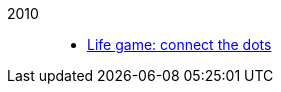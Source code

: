 
2010::
+
--
*  link:/journal/2010/07/13__life_game_connect_the_dots[Life game: connect the
   dots^]
--
